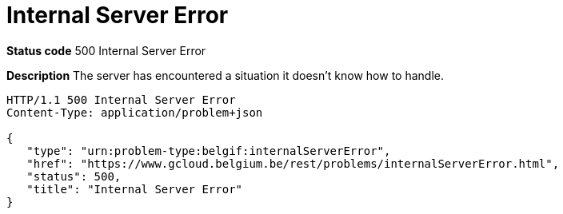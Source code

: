 = Internal Server Error
:nofooter:

*Status code* 500 Internal Server Error

*Description* The server has encountered a situation it doesn't know how to handle.

```
HTTP/1.1 500 Internal Server Error
Content-Type: application/problem+json

{
   "type": "urn:problem-type:belgif:internalServerError",
   "href": "https://www.gcloud.belgium.be/rest/problems/internalServerError.html",
   "status": 500,
   "title": "Internal Server Error"
}
```